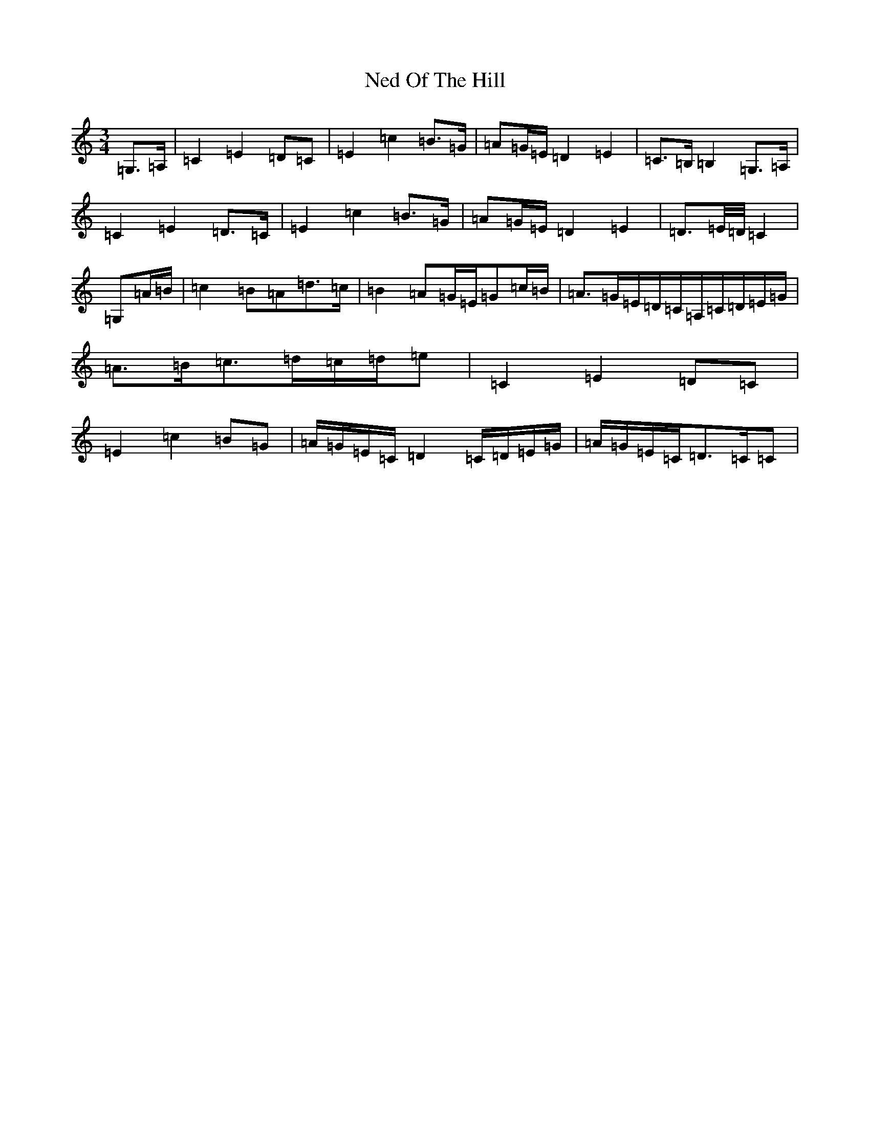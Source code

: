 X: 15301
T: Ned Of The Hill
S: https://thesession.org/tunes/6508#setting6508
Z: G Major
R: waltz
M:3/4
L:1/8
K: C Major
=G,>=A,|=C2=E2=D=C|=E2=c2=B>=G|=A=G/2=E/2=D2=E2|=C>=B,=B,2=G,>=A,|=C2=E2=D>=C|=E2=c2=B>=G|=A=G/2=E/2=D2=E2|=D>=E/2=D/4=C2|=G,=A/2=B/2|=c2=B=A=d>=c|=B2=A=G/2=E/2=G=c/2=B/2|=A>=G=E/2=D/2=C/2=A,/2=C/2=D/2=E/2=G/2|=A>=B=c>=d=c/2=d/2=e|=C2=E2=D=C|=E2=c2=B=G|=A/2=G/2=E/2=C/2=D2=C/2=D/2=E/2=G/2|=A/2=G/2=E/2=C/2=D>=C=C|